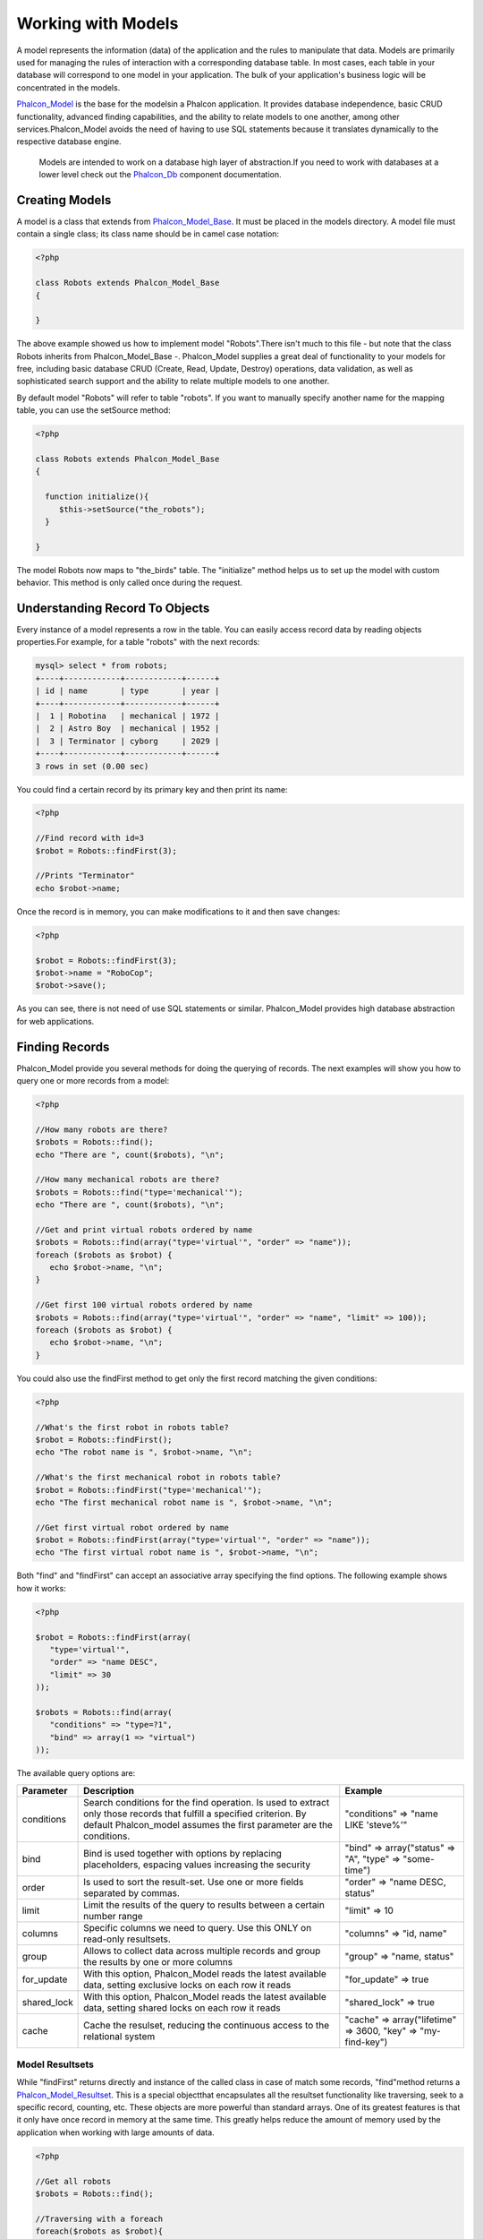 Working with Models
===================
A model represents the information (data) of the application and the rules to manipulate that data. Models are primarily used for managing the rules of interaction with a corresponding database table. In most cases, each table in your database will correspond to one model in your application. The bulk of your application's business logic will be concentrated in the models. 

Phalcon_Model_ is the base for the modelsin a Phalcon application. It provides database independence, basic CRUD functionality, advanced finding capabilities, and the ability to relate models to one another, among other services.Phalcon_Model avoids the need of having to use SQL statements because it translates dynamically to the respective database engine. 

.. _Phalcon_Model: ../api/Phalcon_Model.html

.. highlights::

    Models are intended to work on a database high layer of abstraction.If you need to work with databases at a lower level check out the Phalcon_Db_ component documentation.

.. _Phalcon_Db: ../api/Phalcon_Db.html

Creating Models
---------------
A model is a class that extends from Phalcon_Model_Base_. It must be placed in the models directory. A model file must contain a single class; its class name should be in camel case notation: 

.. _Phalcon_Model_Base: ../api/Phalcon_Model_Base.html

.. code-block:: php

    <?php
    
    class Robots extends Phalcon_Model_Base
    {
    
    }

The above example showed us how to implement model "Robots".There isn't much to this file - but note that the class Robots inherits from Phalcon_Model_Base -. Phalcon_Model supplies a great deal of functionality to your models for free, including basic database CRUD (Create, Read, Update, Destroy) operations, data validation, as well as sophisticated search support and the ability to relate multiple models to one another. 

By default model "Robots" will refer to table "robots". If you want to manually specify another name for the mapping table, you can use the setSource method: 

.. code-block:: php

    <?php
    
    class Robots extends Phalcon_Model_Base
    {
    
      function initialize(){
         $this->setSource("the_robots");
      }
    
    }

The model Robots now maps to "the_birds" table. The "initialize" method helps us to set up the model with custom behavior. This method is only called once during the request. 

Understanding Record To Objects
-------------------------------
Every instance of a model represents a row in the table. You can easily access record data by reading objects properties.For example, for a table "robots" with the next records: 

.. code-block:: sql

    mysql> select * from robots;
    +----+------------+------------+------+
    | id | name       | type       | year |
    +----+------------+------------+------+
    |  1 | Robotina   | mechanical | 1972 |
    |  2 | Astro Boy  | mechanical | 1952 |
    |  3 | Terminator | cyborg     | 2029 |
    +----+------------+------------+------+
    3 rows in set (0.00 sec)

You could find a certain record by its primary key and then print its name:

.. code-block:: php

    <?php

    //Find record with id=3
    $robot = Robots::findFirst(3);
    
    //Prints "Terminator"
    echo $robot->name;

Once the record is in memory, you can make modifications to it and then save changes:

.. code-block:: php

    <?php

    $robot = Robots::findFirst(3);
    $robot->name = "RoboCop";
    $robot->save();

As you can see, there is not need of use SQL statements or similar. Phalcon_Model provides high database abstraction for web applications.

Finding Records
---------------
Phalcon_Model provide you several methods for doing the querying of records. The next examples will show you how to query one or more records from a model: 

.. code-block:: php

    <?php
    
    //How many robots are there?
    $robots = Robots::find();
    echo "There are ", count($robots), "\n";
    
    //How many mechanical robots are there?
    $robots = Robots::find("type='mechanical'");
    echo "There are ", count($robots), "\n";
    
    //Get and print virtual robots ordered by name
    $robots = Robots::find(array("type='virtual'", "order" => "name"));
    foreach ($robots as $robot) {
       echo $robot->name, "\n";
    }
    
    //Get first 100 virtual robots ordered by name
    $robots = Robots::find(array("type='virtual'", "order" => "name", "limit" => 100));
    foreach ($robots as $robot) {
       echo $robot->name, "\n";
    }

You could also use the findFirst method to get only the first record matching the given conditions:

.. code-block:: php

    <?php
    
    //What's the first robot in robots table?
    $robot = Robots::findFirst();
    echo "The robot name is ", $robot->name, "\n";
    
    //What's the first mechanical robot in robots table?
    $robot = Robots::findFirst("type='mechanical'");
    echo "The first mechanical robot name is ", $robot->name, "\n";
    
    //Get first virtual robot ordered by name
    $robot = Robots::findFirst(array("type='virtual'", "order" => "name"));
    echo "The first virtual robot name is ", $robot->name, "\n";

Both "find" and "findFirst" can accept an associative array specifying the find options. The following example shows how it works: 

.. code-block:: php

    <?php
    
    $robot = Robots::findFirst(array(
       "type='virtual'",
       "order" => "name DESC",
       "limit" => 30
    ));
    
    $robots = Robots::find(array(
       "conditions" => "type=?1",
       "bind" => array(1 => "virtual")
    ));

The available query options are:

+-------------+----------------------------------------------------------------------------------------------------------------------------------------------------------------------------------------------+--------------------------------------------------------------+
| Parameter   | Description                                                                                                                                                                                  | Example                                                      | 
+=============+==============================================================================================================================================================================================+==============================================================+
| conditions  | Search conditions for the find operation. Is used to extract only those records that fulfill a specified criterion. By default Phalcon_model assumes the first parameter are the conditions. | "conditions" => "name LIKE 'steve%'"                         | 
+-------------+----------------------------------------------------------------------------------------------------------------------------------------------------------------------------------------------+--------------------------------------------------------------+
| bind        | Bind is used together with options by replacing placeholders, espacing values increasing the security                                                                                        | "bind" => array("status" => "A", "type" => "some-time")      | 
+-------------+----------------------------------------------------------------------------------------------------------------------------------------------------------------------------------------------+--------------------------------------------------------------+
| order       | Is used to sort the result-set. Use one or more fields separated by commas.                                                                                                                  | "order" => "name DESC, status"                               | 
+-------------+----------------------------------------------------------------------------------------------------------------------------------------------------------------------------------------------+--------------------------------------------------------------+
| limit       | Limit the results of the query to results between a certain number range                                                                                                                     | "limit" => 10                                                | 
+-------------+----------------------------------------------------------------------------------------------------------------------------------------------------------------------------------------------+--------------------------------------------------------------+
| columns     | Specific columns we need to query. Use this ONLY on read-only resultsets.                                                                                                                    | "columns" => "id, name"                                      | 
+-------------+----------------------------------------------------------------------------------------------------------------------------------------------------------------------------------------------+--------------------------------------------------------------+
| group       | Allows to collect data across multiple records and group the results by one or more columns                                                                                                  | "group" => "name, status"                                    | 
+-------------+----------------------------------------------------------------------------------------------------------------------------------------------------------------------------------------------+--------------------------------------------------------------+
| for_update  | With this option, Phalcon_Model reads the latest available data, setting exclusive locks on each row it reads                                                                                | "for_update" => true                                         | 
+-------------+----------------------------------------------------------------------------------------------------------------------------------------------------------------------------------------------+--------------------------------------------------------------+
| shared_lock | With this option, Phalcon_Model reads the latest available data, setting shared locks on each row it reads                                                                                   | "shared_lock" => true                                        | 
+-------------+----------------------------------------------------------------------------------------------------------------------------------------------------------------------------------------------+--------------------------------------------------------------+
| cache       | Cache the resulset, reducing the continuous access to the relational system                                                                                                                  | "cache" => array("lifetime" => 3600, "key" => "my-find-key") | 
+-------------+----------------------------------------------------------------------------------------------------------------------------------------------------------------------------------------------+--------------------------------------------------------------+

Model Resultsets
^^^^^^^^^^^^^^^^
While "findFirst" returns directly and instance of the called class in case of match some records, "find"method returns a Phalcon_Model_Resultset_. This is a special objectthat encapsulates all the resultset functionality like traversing, seek to a specific record, counting, etc. These objects are more powerful than standard arrays. One of its greatest features is that it only have once record in memory at the same time. This greatly helps reduce the amount of memory used by the application when working with large amounts of data. 

.. _Phalcon_Model_Resultset: ../api/Phalcon_Model_Resultset.html

.. code-block:: php

    <?php
    
    //Get all robots
    $robots = Robots::find();
    
    //Traversing with a foreach
    foreach($robots as $robot){
      echo $robot->name, "\n";
    }
    
    //Traversing with a while
    $robots->rewind();
    while($robots->valid()){
      $robot = $robots->current();
      echo $robot->name, "\n";
      $robots->next();
    }
    
    //Count the resultset
    echo count($robots);
    
    //Alternative way to count the resultset
    echo $robots->count();
    
    //Move the internal cursor to the third robot
    $robots->seek(2);
    $robot = $robots->current()
    
    //Access a robot by its position in the resultset
    $robot = $robots[5];
    
    //Check if there is a record in certain position
    if (isset($robots[3]) {
       $robot = $robots[3];
    }
    
    //Get the first record in the resultset
    $robot = robots->getFirst();
    
    //Get the last record
    $robot = robots->getLast();

Note that resultsets can be serialized to store it to a cache or some backend you want. But also note that this forces to Phalcon_Model to unroll each row in the resultset into a big array consuming more memory, at least for one moment. 

.. code-block:: php

    <?php
    
    //Query all records from model parts
    $parts = Parts::find();
    
    //Store the resultset into a file
    file_put_contents("cache.txt", serialize($parts));
    
    //Get parts from file
    $parts = unserialize(file_get_contents("cache.txt"));
    
    //Traverse the parts
    foreach ($parts as $part) {
       echo $part->id;
    }



Binding Parameters
^^^^^^^^^^^^^^^^^^
Binding parameters is also supported in Phalcon_Model. The binding process impact the performance minimally but reduce the possibility to be attacked using SQL injection techniques. Both string and integer placeholders are supported. Binding parameters can simply be achieved as follows: 

.. code-block:: php

    <?php
    
    //Query robots binding parameters with string placeholders
    $conditions = "name = :name: AND type = :type:";
    $parameters = array("name" => "Robotina", "type" => "maid");
    $robots = Robots::find(array($conditions, "bind" => $parameters));
    
    //Query robots binding parameters with integer placeholders
    $conditions = "name = ?1 AND type = ?2";
    $parameters = array(1 => "Robotina", 2 => "maid");
    $robots = Robots::find(array($conditions, "bind" => $parameters));
    
    //Query robots binding parameters with both string and integer placeholders
    $conditions = "name = :name: AND type = ?1";
    $parameters = array("name" => "Robotina", 1 => "maid");
    $robots = Robots::find(array($conditions, "bind" => $parameters));

When use numeric placeholders define it as integers, by example: 1 or 2.In this case "1" or "2" are considered strings and not numbers, so the placeholder could not be sucessfully replaced. 

With the MySQL adapter strings are automatically escaped using `mysqli_real_escape_string <http://php.net/manual/en/mysqli.real-escape-string.php>`_ .That function takes into account the connection charset, so its recommended define it in the connection parameters or in the MySQL server configuration. 

Binding parameters is available for all the query methods (like find and findFirst) alsothe calculations methods (count, sum, average, etc). 

Caching Resultsets
^^^^^^^^^^^^^^^^^^
Access to database systems is often one of the most common bottlenecks that reduces the performance of web applications. This is because of the complex connection procedures, among other things, that PHP must do in each request to obtain data from a database system. A well known technique to avoid the continuos access to databases is cache the resultsets obtained from the database in an intermediate and less crowded medium. 

Phalcon_Model_ is integrated with the Phalcon_Cache_ component to provide a fancy syntax caching resultsets. The first step to cache a resulset is define a default cache backend in the model manager: 

.. _Phalcon_Cache: ../api/Phalcon_Cache_.html

.. code-block:: php

    <?php
    
    //Cache data for one day by default
    $frontendOptions = array(
      "lifetime" => 86400
    );
    
    //Memcached connection settings
    $backendOptions = array(
      "host" => "localhost",
      "port" => "11211"
    );
    
    //Create a memcached cache
    $cache = Phalcon_Cache::factory("Data", "Memcached", $frontendOptions, $backendOptions);
    
    //Set the cache to the models manager
    Phalcon_Model_Manager::getDefault()->setCache($cache);

The above example gives you full control over the cache definition and customization. But it could be very verbose for most cases. If you are using models with Phalcon_Controller_Front_ you could setup the cache configuration as part of the bootstrap configuration:

.. _Phalcon_Controller_Front: ../api/Phalcon_Controller_Front.html

.. code-block:: php

    <?php

    $front = Phalcon_Controller_Front::getInstance();
    
    //Setting up framework config
    $config = new Phalcon_Config(array(
       "database" => array(
          "adapter" => "Mysql",
          "host" => "localhost",
          "username" => "scott",
          "password" => "cheetah",
          "name" => "test_db"
       ),
       "models" => array(
          "cache" => array(
            "adapter" => "File",
            "cacheDir" => "../app/cache/",
            "lifetime" => 3600
          )
       ),
       "phalcon" => array(
          "controllersDir" => "../app/controllers/",
          "modelsDir" => "../app/models/",
          "viewsDir" => "../app/views/"
       )
    ));
    
    //Set the configuration
    $front->setConfig($config);

This will define the default cache options for all the caches in the application. Moreover, if you are using ini configuration files you need to add the following section to setup the cache settings: 

.. code-block:: ini

    [models]
    cache.adapter = "Memcached"
    cache.host = "localhost"
    cache.port = 11211
    cache.lifetime = 3600

Once the cache setup is properly defined you could cache resultsets as follows:

.. code-block:: php

    <?php
    
    //Get products without caching
    $products = Products::find();
    
    //Just cache the resultset. The cache will expire in 1 hour (3600 seconds)
    $products = Products::find(array("cache" => true));
    
    //Cache the resultset only for 5 minutes
    $products = Products::find(array("cache" => 300));
    
    //Cache the resultset with a key pre-defined
    $products = Products::find(array("cache" => array("key" => "my-products-key")));
    
    //Cache the resultset with a key pre-defined and for 2 minutes
    $products = Products::find(array(
       "cache" => array(
          "key" => "my-products-key",
          "lifetime" => 120
       )
    ));
    
    //Using a custom cache
    $products = Products::find(array("cache" => $myCache));

By default, Phalcon_Model will create a unique key to store the resultsetusing a md5 hash of the SQL select statement generated internally. This is very practical because it generate a new key in case of some of the condition's parameters have been changed. If you want to control your own cache keys you could use the "key" parameter as seen above. For automatic generation of MD5 keys, could be useful to retrieve the generated key, you may use it to remove the cached data from the cache bucket: 

.. code-block:: php

    <?php
    
    //Cache the resultset using an automatic key
    $products = Products::find(array("cache" => 3600));
    
    //Get last generated key
    $automaticKey = $products->getCache()->getLastKey();
    
    //Use resultset as normal
    foreach($products as $product){
      //...
    }

Automatic keys generated by Phalcon_Model are always prefixed with "phc". This helps you to easily query the cache's items related to Phalcon_Model: 

.. code-block:: php

    <?php
    
    //Set the cache to the models manager
    $cache = Phalcon_Model_Manager::getDefault()->getCache();
    
    //Get keys created by Phalcon_Model
    foreach($cache->queryKeys("phc") as $key){
         echo $key, "\n";
    }

Note that not all resultsets must be cached. Results that change very frequently should not be cached because of the records presented do not represent the reality. By the same way, those with a lot of records should not be cached as this may be counterproductive in terms of performance. Caching could be also applied to resultsets generated using relationships:

.. code-block:: php

    <?php

    //Query some post
    $post = Post::findFirst();
    
    //Get comments related to a post, also cache it
    $comments = $post->getComments(array("cache" => true));
    
    //Get comments related to a post, setting lifetime
    $comments = $post->getComments(array("cache" => true, "lifetime" => 3600));

On the other hand, when you have knowledge that a resultset has been changed you might require force a cache refresh. This could be done by deleting it using the generated key. 

Relationships between Models
----------------------------
There are four types of multiple relationships: one-on-one, one-to-many, many-to-one and many-to-many. The relationship may be unidirectional or bidirectional, and each can be simple or by a combination of models. Normally the model manager manages foreign key constraints for these relationships, the definition of these helps the reliable data integrity and the easy finding of related records to a model. Through the implementation of relations is possible to access records relating to each record in a uniform way. 

Unidirectional relationships
^^^^^^^^^^^^^^^^^^^^^^^^^^^^
Unidirectional relations are those that are generated in relation to one another but not vice versa. Using the methods belongsTo, hasOne or hasMany states that one or more fields refer to equivalents in another model. 

Bidirectional relations
^^^^^^^^^^^^^^^^^^^^^^^
The bidirectional relations build relationships in which each has a complementary and vice versa.

Defining relationships
^^^^^^^^^^^^^^^^^^^^^^
In Phalcon, relationships must be defined in the "initialize" method of a model. There are 3 methods to define relationships, all of them requires 3 parameters, local fields, referenced model, referenced fields, these methods are: 

+-----------+----------------------------+
| Method    | Description                | 
+===========+============================+
| hasMany   | Defines a 1-n relationship | 
+-----------+----------------------------+
| hasOne    | Defines a 1-1 relationship | 
+-----------+----------------------------+
| belongsTo | Defines a n-1 relationship | 
+-----------+----------------------------+

The following schema shows 3 tables whose relations will serve us as an example to explain the relationships:

.. code-block:: sql

    CREATE TABLE `robots` (
      `id` int(10) unsigned NOT NULL AUTO_INCREMENT,
      `name` varchar(70) NOT NULL,
      `type` varchar(32) NOT NULL,
      `year` int(11) NOT NULL,
      PRIMARY KEY (`id`)
    );
    
    CREATE TABLE `robots_parts` (
      `id` int(10) unsigned NOT NULL AUTO_INCREMENT,
      `robots_id` int(10) NOT NULL,
      `parts_id` int(10) NOT NULL,
      `created_at` DATE NOT NULL,
      PRIMARY KEY (`id`),
      KEY `robots_id` (`robots_id`),
      KEY `parts_id` (`parts_id`)
    );
    
    CREATE TABLE `parts` (
      `id` int(10) unsigned NOT NULL AUTO_INCREMENT,
      `name` varchar(70) NOT NULL,
      PRIMARY KEY (`id`)
    );

The model "Robots" has many "RobotsParts". Similar case for model "Parts" that has many "RobotsParts". On the other hand "RobotsParts" belongs to "Robots" and "Parts" models as a one-to-many relation. The models with their relations could be implemented as follows:

.. code-block:: php

    <?php
    
    class Robots extends Phalcon_Model_Base
    {
    
      function initialize()
      {
         $this->hasMany("id", "RobotsParts", "robots_id");
      }
    
    }



.. code-block:: php

    <?php
    
    class Parts extends Phalcon_Model_Base
    {
    
      function initialize(){
         $this->hasMany("id", "RobotsParts", "parts_id");
      }
    
    }



.. code-block:: php

    <?php
    
    class RobotsParts extends Phalcon_Model_Base
    {
    
      function initialize(){
         $this->belongsTo("robots_id", "Robots", "id");
         $this->belongsTo("parts_id", "Parts", "id");
      }
    
    }

The first parameter indicates the field of the local model that is making the association; the second indicates the name of the referenced model and the third field name in the referenced field. You could also use arrays to define multiple fields in the relationship. 

Taking advantage of relationships
^^^^^^^^^^^^^^^^^^^^^^^^^^^^^^^^^
When explicitly define the relationships between models,is easy to find records relating to a previously consulted. 

.. code-block:: php

    <?php
    
    $robot = Robots::findFirst(2);
    foreach ($robot->getRobotsParts() as $robotPart) {
    	echo $robotPart->getParts()->name, "\n";
    }

Phalcon uses the magic method __call to take advantage of relationships in an easier way. If the called method has a "get" prefix Phalcon_Model will return a findFirst/find result. The following example compares the use of magic method and its respective code doing it manually: 

.. code-block:: php
    
    <?php

    $robot = Robots::findFirst(2);

    //Robots model has a 1-n (hasMany)
    //relationship to RobotsParts then
    $robotsParts = $robot->getRobotsParts();

    //Only parts that match conditions
    $robotsParts = $robot->getRobotsParts("created_at='2012-03-15'");

    $robotPart = RobotsParts::findFirst(1);

    //RobotsParts model has a n-1 (belongsTo)
    //relationship to RobotsParts then
    $robot = $robotPart->getRobots();

.. code-block:: php
    
    <?php

    $robot = Robots::findFirst(2);

    //Robots model has a 1-n (hasMany)
    //relationship to RobotsParts then
    $robotsParts = RobotsParts::find("robots_id='".$robot->id."'");

    //Only parts that match conditions
    $robotsParts = RobotsParts::find("robots_id='".$robot->id."' AND created_at='2012-03-15'");

    $robotPart = RobotsParts::findFirst(1);

    //RobotsParts model has a n-1 (belongsTo)
    //relationship to RobotsParts then
    $robot = Robots::findFirst("id='".$robotPart->robots_id."'");


Prefix "get" is used to find/findFirst related records. You can also use "count" to return an integer value result of count the related records: 

.. code-block:: php

    <?php
    
    $robot = Robots::findFirst(2);
    echo "The robot have ", $robot->countRobotsParts(), " parts\n";


Virtual Foreign Keys
^^^^^^^^^^^^^^^^^^^^
By default, relationships does not act like database foreign keys, that is, if you try to insert/update a value not having a valid value on its referenced model, Phalcon will not throw a validation message or anything. You can modify this behavior by adding a fourth parameter when defining a relationship. Let's change the RobotsPart model to use its relationships as foreign keys:

.. code-block:: php

    <?php
    
    class RobotsParts extends Phalcon_Model_Base
    {
    
      function initialize()
      {
         $this->belongsTo("robots_id", "Robots", "id", array(
           "foreignKey" => true
         ));
         $this->belongsTo("parts_id", "Parts", "id", array(
           "foreignKey" => array(
              "message" => "The part_id does not exist on the parts model"
           )
         ));
      }
    
    }

If you alter a belongsTo relationship to act as foreign key, it will validate that values inserted/updated on those fields have a valid value on the referenced model. On the other hand, if a hasMany/hasOne is altered it will validate that records cannot be deleted if that record is used on any referenced model. 

.. code-block:: php

    <?php
    
    class Parts extends Phalcon_Model_Base
    {
    
      function initialize()
      {
         $this->hasMany("id", "RobotsParts", "parts_id", array(
         	"foreignKey" => array(
         	   "message" => "The part cannot be deleted because other robots are using it"
         	)
         ));
      }
    
    }



Generating Calculations
-----------------------
Calculations are helpers for the well known functions of database systems such as COUNT, SUM, MAX, MIN or AVG.Phalcon_Model allow to use this functions in an easier way: Count examples:

.. code-block:: php

    <?php
    
    //How many employees are?
    $rowcount = Employees::count();
    
    //How many different areas are assigned to employees?
    $rowcount = Employees::count(array("distinct" => "area"));
    
    //How many employees are in the Testing area?
    $rowcount = Employees::count("area='Testing'");
    
    //Count employees grouping results by their area
    $group = Employees::count(array("group" => "area"));
    foreach($group as $row){
       echo "There are ", $group->rowcount, " in ", $group->area;
    }
    
    //Count employees grouping by their area and ordering the result by count
    $group = Employees::count(array("group" => "area", "order" => "rowcount"));

Sumatories examples:

.. code-block:: php

    <?php
    
    //How much are the salaries of all employees?
    $total = Employees::sum(array("column" => "salary"));
    
    //How much are the salaries of all employees in the Sales area?
    $total = Employees::sum(array("column" => "salary", "conditions" => "area='Sales'"));
    
    //Generate a grouping of the salaries of each area
    $group = Employees::sum(array("column" => "salary", "group" => "area"));
    foreach($group as $row){
       echo "The sumatory of salaries of the ", $group->area, " is ", $group->sumatory;
    }
    
    //Generate a grouping of the salaries of each area ordering salaries from higher to lower
    $group = Employees::sum(array("column" => "salary", "group" => "area", "order" => "sumatory DESC"));

Averages examples:

.. code-block:: php

    <?php
    
    //What is the average salary for all employees?
    $average = Employees::average(array("column" => "salary"));
    
    //What is the average salary for the Sales's area employees?
    $average = Employees::average(array("column" => "salary", "conditions" => "area='Sales'"));

Maximum/Minimum examples:

.. code-block:: php

    <?php
    
    //What is the oldest age of all employees?
    $age = Employees::maximum(array("column" => "age"));
    
    //What is the oldest of employees from the Sales area?
    $age = Employees::maximum(array("column" => "age", "conditions" => "area='Sales'"));
    
    //What is the lowest salary of all employees?
    $salary = Employees::minimum(array("column" => "salary"));



Creating Updating/Records
-------------------------
The method Phalcon_Model_Base::save() allows you to create/update records according to whether they already exist in the table associated with a model. The save method is called out internally by create and update methods of Phalcon_Model. For this to work as expected it is necessary to have properly defined a primary key in the entity to determine whether a record should be updated or created. 

Also the method executes associated validators, virtual foreign keys and events that are defined in the model.

.. code-block:: php

    <?php

    $robot = new Robots();
    $robot->type = "mechanical";
    $robot->name = "Astro Boy";
    $robot->year = 1952;
    if($robot->save() == false){
       echo "Umh, We can't store robots right now: \n";
       foreach ($robot->getMessages() as $message) {
          echo $message, "\n";
       }
    } else {
       echo "Great, a new robot was saved successfully!";
    }



Auto-generated identity columns
^^^^^^^^^^^^^^^^^^^^^^^^^^^^^^^
Some models may have identity columns. These columns usually are the primary key of the mapped table. Phalcon_Model can recognize the identity column and will omit it from the internal SQL INSERT, so the database system could generate an auto-generated value for it. 

Validation Messages
^^^^^^^^^^^^^^^^^^^
Phalcon_Model has a message subsystem that allows a flexible way to output or store the validation messages generatedin the insertion/updating processes. 

Each message consists of an instance of the class Phalcon_Model_Message. The set of messages generated can be gotten with the method getMessages(). Each message provides extended information like the field name that generated the message or the message type:

.. code-block:: php

    <?php

    if ($robot->save() == false) {
       foreach ($robot->getMessages() as $message) {
          echo "Message: ", $message->getMessage();
          echo "Field: ", $message->getField();
          echo "Type: ", $message->getType();
       }
    }

The following types of validation messages can be generated by Phalcon_Model:

+---------------------+------------------------------------------------------------------------------------------------------------------------------------+
| Type                | Description                                                                                                                        | 
+=====================+====================================================================================================================================+
| PresenceOf          | Generated when a field with a not-null attribute on the database is trying to insert/update a null value                           | 
+---------------------+------------------------------------------------------------------------------------------------------------------------------------+
| ConstraintViolation | Generated when a field part of a virtual foreign key is trying to insert/update a value that doesn't exist in the referenced model | 
+---------------------+------------------------------------------------------------------------------------------------------------------------------------+
| InvalidValue        | Generated when a validator failed due to an invalid value                                                                          | 
+---------------------+------------------------------------------------------------------------------------------------------------------------------------+


Validation Events
^^^^^^^^^^^^^^^^^
Models allow you to implement events that will be thrown when performing an insert or update. They help to define business rules for a certain model. The following are the events supported by Phalcon_Model and their order of execution:

+--------------------+--------------------------+-----------------------+---------------------------------------------------------------------------------------------------------------------+
| Operation          | Name                     | Can stop operation?   | Explanation                                                                                                         | 
+====================+==========================+=======================+=====================================================================================================================+
| Inserting/Updating | beforeValidation         | YES                   | Is executed before the fields are validated for not nulls or foreign keys                                           | 
+--------------------+--------------------------+-----------------------+---------------------------------------------------------------------------------------------------------------------+
| Inserting          | beforeValidationOnCreate | YES                   | Is executed before the fields are validated for not nulls or foreign keys when an insertion operation is being made | 
+--------------------+--------------------------+-----------------------+---------------------------------------------------------------------------------------------------------------------+
| Updating           | beforeValidationOnUpdate | YES                   | Is executed before the fields are validated for not nulls or foreign keys when an updating operation is being made  | 
+--------------------+--------------------------+-----------------------+---------------------------------------------------------------------------------------------------------------------+
| Inserting/Updating | onValidationFails        | YES (already stopped) | Is executed after an integrity validator fails                                                                      | 
+--------------------+--------------------------+-----------------------+---------------------------------------------------------------------------------------------------------------------+
| Inserting          | afterValidationOnCreate  | YES                   | Is executed after the fields are validated for not nulls or foreign keys when an insertion operation is being made  | 
+--------------------+--------------------------+-----------------------+---------------------------------------------------------------------------------------------------------------------+
| Updating           | afterValidationOnUpdate  | YES                   | Is executed after the fields are validated for not nulls or foreign keys when an updating operation is being made   | 
+--------------------+--------------------------+-----------------------+---------------------------------------------------------------------------------------------------------------------+
| Inserting/Updating | afterValidation          | YES                   | Is executed after the fields are validated for not nulls or foreign keys                                            | 
+--------------------+--------------------------+-----------------------+---------------------------------------------------------------------------------------------------------------------+
| Inserting/Updating | beforeSave               | YES                   | Runs before the required operation over the database system                                                         | 
+--------------------+--------------------------+-----------------------+---------------------------------------------------------------------------------------------------------------------+
| Updating           | beforeUpdate             | YES                   | Runs before the required operation over the database system only when an updating operation is being made           | 
+--------------------+--------------------------+-----------------------+---------------------------------------------------------------------------------------------------------------------+
| Inserting          | beforeCreate             | YES                   | Runs before the required operation over the database system only when an inserting operation is being made          | 
+--------------------+--------------------------+-----------------------+---------------------------------------------------------------------------------------------------------------------+
| Updating           | afterUpdate              | NO                    | Runs after the required operation over the database system only when an updating operation is being made            | 
+--------------------+--------------------------+-----------------------+---------------------------------------------------------------------------------------------------------------------+
| Inserting          | afterCreate              | NO                    | Runs after the required operation over the database system only when an inserting operation is being made           | 
+--------------------+--------------------------+-----------------------+---------------------------------------------------------------------------------------------------------------------+
| Inserting/Updating | afterSave                | NO                    | Runs after the required operation over the database system                                                          | 
+--------------------+--------------------------+-----------------------+---------------------------------------------------------------------------------------------------------------------+


Implement a Business Rule
^^^^^^^^^^^^^^^^^^^^^^^^^
When an insert, update or delete is executed, the model verifies if there are any methods with the names of the events listed in the table above. 

We recommend that validation methods are declared protected to prevent that business logic implementation are exposed publicly. 

The following example implements an event that validates the year to update or insert cannot be smaller than 0: 

.. code-block:: php

    <?php
    
    class Robots extends Phalcon_Model_Base
    {
    
        function beforeSave()
        {
            if ($this->year < 0) {
                echo "Year cannot be smaller than zero!";
                return false;
            }
        }
    
    }

Some events allow returning false as an indication to stop the current operation. If an event doesn't return anything, Phalcon_Model will assume a true value.

Validating Data Integrity
^^^^^^^^^^^^^^^^^^^^^^^^^
Phalcon_Model provides several events to validate data and implement business rules. The special "validation" event allows us to call built-in validators over the record. Phalcon implement a couple of built-in validators that can be used at this stage of validation. 

The following example shows how to use it: 

.. code-block:: php

    <?php
    
    class Robots extends Phalcon_Model_Base
    {
    
        function validation()
        {
           $this->validate("InclusionIn", array(
              "field" => "type",
              "domain" => array("Mechanical", "Virtual")
           ));
           $this->validate("Uniqueness", array(
              "field" => "name",
              "message" => "The robot name must be unique"
           ));
           if ($this->validationHasFailed() == true) {
              return false;
           }
        }
    
    }

The above example performs a validation using the built-in validator "InclusionIn". It checks the value of the field "type"in a domain list. If the value is not included in the method then will fail returning false. The following built-in validators are available:

+--------------+-----------------------------------------------------------------------------------------------------------------------------------------+---------+
| Name         | Explanation                                                                                                                             | Example | 
+==============+=========================================================================================================================================+=========+
| Email        | Validates that field contains a valid email format                                                                                      | Example | 
+--------------+-----------------------------------------------------------------------------------------------------------------------------------------+---------+
| ExclusionIn  | Validates that a value is not within a list of possible values                                                                          | Example | 
+--------------+-----------------------------------------------------------------------------------------------------------------------------------------+---------+
| InclusionIn  | Validates that a value is within a list of possible values                                                                              | Example | 
+--------------+-----------------------------------------------------------------------------------------------------------------------------------------+---------+
| Numericality | Validates that a field has a numeric format                                                                                             | Example | 
+--------------+-----------------------------------------------------------------------------------------------------------------------------------------+---------+
| Regex        | Validates that the value of a field matches a regular expression                                                                        | Example | 
+--------------+-----------------------------------------------------------------------------------------------------------------------------------------+---------+
| Uniqueness   | Validates that a field or a combination of a set of fields  are not present more than once in the existing records of the related table | Example | 
+--------------+-----------------------------------------------------------------------------------------------------------------------------------------+---------+

In addition to the built-in validatiors, you can define your own validations using model events:

.. code-block:: php

    <?php
    
    class Robots extends Phalcon_Model_Base
    {
    
       function beforeSave()
       {
           if ($this->type == "Old") {
              $message = new Phalcon_Model_Message("Sorry, old robots are not allowed anymore", "type", "MyType");
              $this->appendMessage($message);
              return false;
           }
           return true;
       }
    
    }


Deleting Records
----------------
The method Phalcon_Model_Base::delete allows to delete a record in memory. You can use it as follows:

.. code-block:: php

    <?php

    $robot = Robots::findFirst(11);
    if ($robot != false){
       if ($robot->delete() == false) {
          echo "Sorry, we can't delete the robot right now: \n";
          foreach ($robot->getMessages() as $message) {
             echo $message, "\n";
          }
       } else {
         echo "The robot was deleted successfully!";
       }
    }

Also you can delete many records traversing a resultset by using a foreach:

.. code-block:: php

    <?php

    foreach (Robots::find("type='mechanical'") as $robot) {
       if ($robot->delete() == false) {
          echo "Sorry, we can't delete the robot right now: \n";
          foreach ($robot->getMessages() as $message) {
             echo $message, "\n";
          }
       } else {
         echo "The robot was deleted successfully!";
       }
    }

The next events are available to define custom business rules that should to be executed when a delete operation is being made. 

+-----------+--------------+---------------------+------------------------------------------+
| Operation | Name         | Can stop operation? | Explanation                              | 
+===========+==============+=====================+==========================================+
| Deleting  | beforeDelete | YES                 | Runs before the delete operation is made | 
+-----------+--------------+---------------------+------------------------------------------+
| Deleting  | afterDelete  | NO                  | Runs after the delete operation was made | 
+-----------+--------------+---------------------+------------------------------------------+


Transactions
------------
When a process performs multiple operations on a database, sometimes is required that each run in a complete and satisfactory way. Data integrity is lost when operations are interrupted and not completed successfully. Transactions in software just try to avoid these situations. 

Transactions in Phalcon basically let to separate the objects belonging to a transaction so that all operations carried out by them can maintain a consistent state and could be rolled back if required. 

.. code-block:: php

    <?php

    try {
    
     //Request a transaction
     $transaction = Phalcon_Transaction_Manager::get();
    
     $robot = new Robots();
     $robot->setTransaction($transaction);
     $robot->name = "WALLÂ·E";
     $robot->created_at = date("Y-m-d");
     if ($robot->save() == false) {
        $transaction->rollback("Cannot save robot");
     }
    
     $robotPart = new RobotParts();
     $robotPart->setTransaction($transaction);
     $robotPart->type = "head";
     if ($robotPart->save() == false) {
        $transaction->rollback("Cannot save robot part");
     }
    
     //Everything goes fine, let's commit the transaction
     $transaction->commit();
    
    } catch(Phalcon_Transaction_Failed $e) {
     echo "Failed, reason: ", $e->getMessage();
    }

Transactions can be used to delete many records in a consistent way:

.. code-block:: php

    <?php

    try {
    
      //Request a transaction
      $transaction = Phalcon_Transaction_Manager::get();
    
      //Get the robots will be deleted
      foreach (Robots::find("type='mechanical'") as $robot) {
        $robot->setTransaction($transaction);
        if ($robot->delete() == false) {
           //Something goes wrong, we should to rollback the transaction
           foreach ($robot->getMessages() as $message) {
              $transaction->rollback($message->getMessage());
           }
        }
      }
    
      //Everything goes fine, let's commit the transaction
      $transaction->commit();
    
      echo "Robots were deleted successfully!";
    
    } catch(Phalcon_Transaction_Failed $e){
      echo "Failed, reason: ", $e->getMessage();
    }

Transactions are reused no matter from which part of the application is obtained the transaction object. Only when performing a commit or rollback the transaction will generate a new one. 

Models Meta-Data
----------------
To speed up development Phalcon_Model helps you to query fields and constraints from tables relatedto models. In this task,  Phalcon_Model_MetaData, plays an important role. A global instance of that class is created to manage and cache table meta-data. 

Sometimes it is necessary to get those attributes when working with models. You can get a meta-data instance by this way: 

.. code-block:: php

    <?php

    $robot = new Robots();
    
    //Get Phalcon_Model_Metadata instance
    $metaData = $robot->getManager()->getMetaData();
    
    //Get robots fields names
    $attributes = $metaData->getAttributes($robot);
    print_r($attributes);
    
    //Get robots fields data types
    $dataTypes = $metaData->getDataTypes($robot);
    print_r($dataTypes);



Caching Meta-Data
^^^^^^^^^^^^^^^^^
Once the application is in a production stage, it is not necessary to query the metadata of the table from the database system each time you use the table. This could be done caching the meta-data using any of the following adapters: 

+---------+------------------------------------------------------------------------------------------------------------------------------------------------------------------------------------------------------------------------------------------------------------------------------------------------------------------------------------------------------------------+--------------------------------+
| Adapter | Description                                                                                                                                                                                                                                                                                                                                                      | API                            | 
+=========+==================================================================================================================================================================================================================================================================================================================================================================+================================+
| Memory  | This adapter is used by default in Phalcon. The meta-data is cached only during the request. When it finishes, the meta-data are released as part of the normal memory of the request. This adapter is perfect when the application is in development so as to refresh the metadata in each request updating new fields added or modifications to existing ones. | Phalcon_Model_MetaData_Memory  | 
+---------+------------------------------------------------------------------------------------------------------------------------------------------------------------------------------------------------------------------------------------------------------------------------------------------------------------------------------------------------------------------+--------------------------------+
| Session | This adapter stores meta-data in the $_SESSION superglobal. This adapter is recommended only when the application is actually using a few number of models. The meta-data are refreshed everytime a new session starts. This also requires to start the session with session_start before use any of models.                                                     | Phalcon_Model_MetaData_Session | 
+---------+------------------------------------------------------------------------------------------------------------------------------------------------------------------------------------------------------------------------------------------------------------------------------------------------------------------------------------------------------------------+--------------------------------+
| Apc     | The Apc adapter uses the  Alternative PHP Cache (APC) to store the table meta-data. You can specify the lifetime of the data with options. This is the most recommended way to store meta-data when the application is in production stage.                                                                                                                      | Phalcon_Model_MetaData_Apc     | 
+---------+------------------------------------------------------------------------------------------------------------------------------------------------------------------------------------------------------------------------------------------------------------------------------------------------------------------------------------------------------------------+--------------------------------+

If you want to have full control over the meta-data caching process. You could replace the active meta-data manager as follows: 

.. code-block:: php

    <?php

    //Create a meta-data manager with APC
    $metaData = new Phalcon_Model_MetaData("Apc", array(
       "lifetime" => 86400,
       "suffix" => "my-suffix"
    ));
    
    //Replace the active meta-data manager
    Phalcon_Model_Manager::getDefault()->setMetaData($metaData);

If your application is using a ini configuration file togetherwith  , add the following sectionto it: 

.. code-block:: ini

    [models]
    metadata.adapter = "Apc"
    metadata.suffix = "my-suffix"
    metadata.lifetime = 86400

Logging Low-Level SQL Statements
--------------------------------
When we use high-level abstraction components to access databases (like this ORM), we could find difficulties to understand which statements are finally sent to the database system. Phalcon_Model is supported internally on another component called Phalcon_Db that provides logging capabilities to track all the SQL statements sent to the database. 

.. code-block:: php

    <?php

    $robot = new Robots();
    
    $logger = new Phalcon_Logger("File", "app/logs/debug.log");
    
    //Set the logger to the internal connection
    $robot->getConnection()->setLogger($logger);
    
    $robot->name = "Robby the Robot";
    $robot->created_at = "1956-07-21"
    if ($robot->save() == false) {
        echo "Cannot save robot";
    }
    
    $logger->close();

As above, the file *app/logs/debug.log* might contain the following:

.. code-block:: irc

    [Mon, 30 Apr 12 13:47:18 -0500][DEBUG][Resource Id #77] INSERT INTO robots (name, created_at) VALUES ('Robby the Robot', '1956-07-21')

Profiling SQL Statements
------------------------
Thanks to the underlying component Phalcon_Model called Phalcon_Db_, it's possible to profile the SQL statements generated by the ORM in order to analyze the performance of database operations. With this you can diagnose performance problems and to discover bottlenecks. 

.. _Phalcon_Db: ../api/Phalcon_Db.html

.. code-block:: php

    <?php
    
    //Create a profiler
    $profiler = new Phalcon_Db_Profiler();
    
    //Set the connection profiler
    Phalcon_Db_Pool::getConnection()->setProfiler($profiler);
    
    //Send some SQL statements to the database
    Robots::find();
    Robots::find(array("order" => "name");
    Robots::find(array("limit" => 30);
    
    foreach($profiler->getProfiles() as $profile){
       echo "SQL Statement: ", $profile->getSQLStatement(), "\n";
       echo "Start Time: ", $profile->getInitialTime(), "\n";
       echo "Final Time: ", $profile->getFinalTime(), "\n";
       echo "Total Elapsed Time: ", $profile->getTotalElapsedSeconds(), "\n";
    }

Each generated profile contains the duration in miliseconds that take seach instruction to be completed, and the SQL generated as well. 
